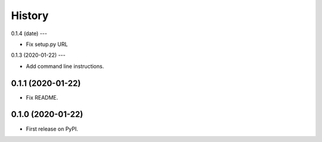 =======
History
=======

0.1.4 (date)
---

* Fix setup.py URL

0.1.3 (2020-01-22)
---

* Add command line instructions.

0.1.1 (2020-01-22)
------------------

* Fix README.

0.1.0 (2020-01-22)
------------------

* First release on PyPI.
